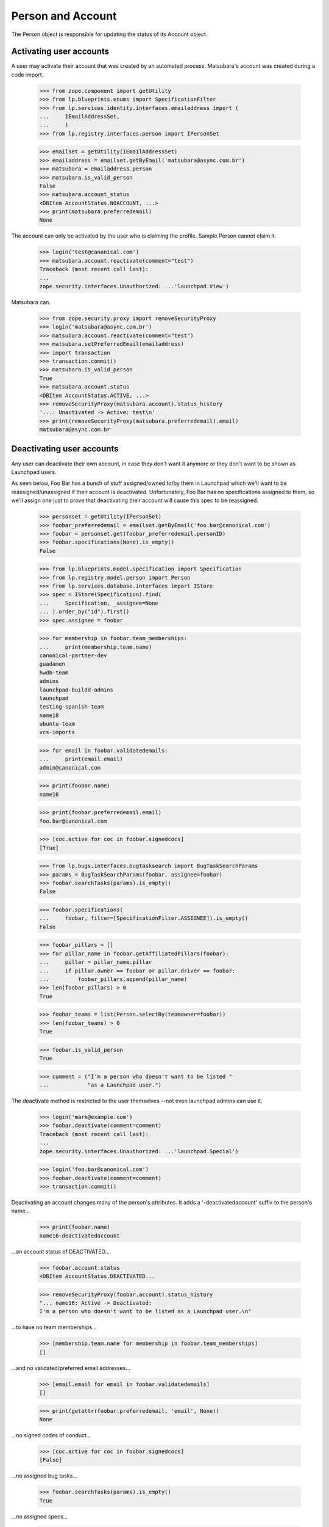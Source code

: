 Person and Account
==================

The Person object is responsible for updating the status of its
Account object.


Activating user accounts
------------------------

A user may activate their account that was created by an automated
process. Matsubara's account was created during a code import.

    >>> from zope.component import getUtility
    >>> from lp.blueprints.enums import SpecificationFilter
    >>> from lp.services.identity.interfaces.emailaddress import (
    ...     IEmailAddressSet,
    ...     )
    >>> from lp.registry.interfaces.person import IPersonSet

    >>> emailset = getUtility(IEmailAddressSet)
    >>> emailaddress = emailset.getByEmail('matsubara@async.com.br')
    >>> matsubara = emailaddress.person
    >>> matsubara.is_valid_person
    False
    >>> matsubara.account_status
    <DBItem AccountStatus.NOACCOUNT, ...>
    >>> print(matsubara.preferredemail)
    None

The account can only be activated by the user who is claiming
the profile. Sample Person cannot claim it.

    >>> login('test@canonical.com')
    >>> matsubara.account.reactivate(comment="test")
    Traceback (most recent call last):
    ...
    zope.security.interfaces.Unauthorized: ...'launchpad.View')

Matsubara can.

    >>> from zope.security.proxy import removeSecurityProxy
    >>> login('matsubara@async.com.br')
    >>> matsubara.account.reactivate(comment="test")
    >>> matsubara.setPreferredEmail(emailaddress)
    >>> import transaction
    >>> transaction.commit()
    >>> matsubara.is_valid_person
    True
    >>> matsubara.account.status
    <DBItem AccountStatus.ACTIVE, ...>
    >>> removeSecurityProxy(matsubara.account).status_history
    '...: Unactivated -> Active: test\n'
    >>> print(removeSecurityProxy(matsubara.preferredemail).email)
    matsubara@async.com.br


Deactivating user accounts
--------------------------

Any user can deactivate their own account, in case they don't want it
anymore or they don't want to be shown as Launchpad users.

As seen below, Foo Bar has a bunch of stuff assigned/owned to/by them in
Launchpad which we'll want to be reassigned/unassigned if their account is
deactivated.  Unfortunately, Foo Bar has no specifications assigned to
them, so we'll assign one just to prove that deactivating their account
will cause this spec to be reassigned.


    >>> personset = getUtility(IPersonSet)
    >>> foobar_preferredemail = emailset.getByEmail('foo.bar@canonical.com')
    >>> foobar = personset.get(foobar_preferredemail.personID)
    >>> foobar.specifications(None).is_empty()
    False

    >>> from lp.blueprints.model.specification import Specification
    >>> from lp.registry.model.person import Person
    >>> from lp.services.database.interfaces import IStore
    >>> spec = IStore(Specification).find(
    ...     Specification, _assignee=None
    ... ).order_by("id").first()
    >>> spec.assignee = foobar

    >>> for membership in foobar.team_memberships:
    ...     print(membership.team.name)
    canonical-partner-dev
    guadamen
    hwdb-team
    admins
    launchpad-buildd-admins
    launchpad
    testing-spanish-team
    name18
    ubuntu-team
    vcs-imports

    >>> for email in foobar.validatedemails:
    ...     print(email.email)
    admin@canonical.com

    >>> print(foobar.name)
    name16

    >>> print(foobar.preferredemail.email)
    foo.bar@canonical.com

    >>> [coc.active for coc in foobar.signedcocs]
    [True]

    >>> from lp.bugs.interfaces.bugtasksearch import BugTaskSearchParams
    >>> params = BugTaskSearchParams(foobar, assignee=foobar)
    >>> foobar.searchTasks(params).is_empty()
    False

    >>> foobar.specifications(
    ...     foobar, filter=[SpecificationFilter.ASSIGNEE]).is_empty()
    False

    >>> foobar_pillars = []
    >>> for pillar_name in foobar.getAffiliatedPillars(foobar):
    ...     pillar = pillar_name.pillar
    ...     if pillar.owner == foobar or pillar.driver == foobar:
    ...         foobar_pillars.append(pillar_name)
    >>> len(foobar_pillars) > 0
    True

    >>> foobar_teams = list(Person.selectBy(teamowner=foobar))
    >>> len(foobar_teams) > 0
    True

    >>> foobar.is_valid_person
    True

    >>> comment = ("I'm a person who doesn't want to be listed "
    ...            "as a Launchpad user.")

The deactivate method is restricted to the user themselves --not
even launchpad admins can use it.

    >>> login('mark@example.com')
    >>> foobar.deactivate(comment=comment)
    Traceback (most recent call last):
    ...
    zope.security.interfaces.Unauthorized: ...'launchpad.Special')

    >>> login('foo.bar@canonical.com')
    >>> foobar.deactivate(comment=comment)
    >>> transaction.commit()

Deactivating an account changes many of the person's attributes.  It
adds a '-deactivatedaccount' suffix to the person's name...

    >>> print(foobar.name)
    name16-deactivatedaccount

...an account status of DEACTIVATED...

    >>> foobar.account.status
    <DBItem AccountStatus.DEACTIVATED...

    >>> removeSecurityProxy(foobar.account).status_history
    "... name16: Active -> Deactivated:
    I'm a person who doesn't want to be listed as a Launchpad user.\n"

...to have no team memberships...

    >>> [membership.team.name for membership in foobar.team_memberships]
    []

...and no validated/preferred email addresses...

    >>> [email.email for email in foobar.validatedemails]
    []

    >>> print(getattr(foobar.preferredemail, 'email', None))
    None

...no signed codes of conduct...

    >>> [coc.active for coc in foobar.signedcocs]
    [False]

...no assigned bug tasks...

    >>> foobar.searchTasks(params).is_empty()
    True

...no assigned specs...

    >>> foobar.specifications(
    ...     foobar, filter=[SpecificationFilter.ASSIGNEE]).is_empty()
    True

...no owned teams...

    >>> Person.selectBy(teamowner=foobar).is_empty()
    True

...no owned or driven pillars...

    >>> foobar.getAffiliatedPillars(foobar).is_empty()
    True

...and, finally, to not be considered a valid person in Launchpad.

    >>> transaction.commit()
    >>> foobar.is_valid_person
    False

It's also important to note that the teams/pillars owned/driven by Foo
Bar are now owned/driven by the registry admins team.

    >>> from lp.app.interfaces.launchpad import ILaunchpadCelebrities
    >>> registry_experts = getUtility(ILaunchpadCelebrities).registry_experts

    >>> registry_pillars = set(registry_experts.getAffiliatedPillars(foobar))
    >>> registry_pillars.issuperset(foobar_pillars)
    True

    >>> registry_teams = set(Person.selectBy(teamowner=registry_experts))
    >>> registry_teams.issuperset(foobar_teams)
    True


Reactivating user accounts
--------------------------

Accounts can be reactivated.

    >>> foobar.reactivate(
    ...     'User reactivated the account using reset password.',
    ...     preferred_email=foobar_preferredemail)
    >>> transaction.commit()  # To see the changes on other stores.
    >>> foobar.account.status
    <DBItem AccountStatus.ACTIVE...

    >>> removeSecurityProxy(foobar.account).status_history
    "... name16: Active -> Deactivated: I'm a person
    who doesn't want to be listed as a Launchpad user.\n...:
    Deactivated -> Active:
    User reactivated the account using reset password.\n"

The person name is fixed if it was altered when it was deactivated.

    >>> print(foobar.name)
    name16
